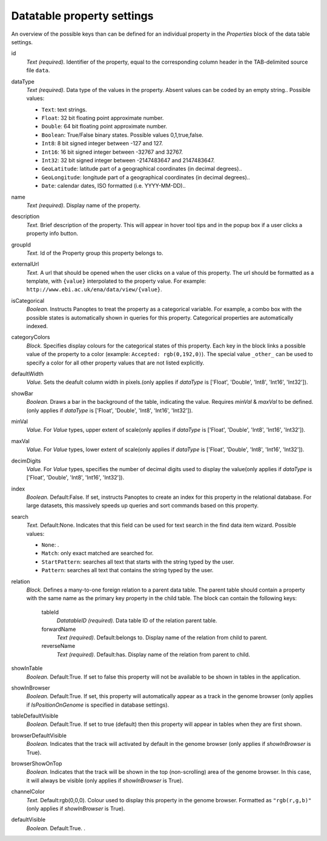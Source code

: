 .. _def-settings-datatable-properties:

Datatable property settings
^^^^^^^^^^^^^^^^^^^^^^^^^^^
An overview of the possible keys than can be defined for an individual property in
the *Properties* block of the data table settings.

id
  *Text (required).* Identifier of the property, equal to the corresponding column header in the TAB-delimited source file ``data``.

dataType
  *Text (required).* Data type of the values in the property. Absent values can be coded by an empty string..
  Possible values:

  - ``Text``: text strings.
  - ``Float``: 32 bit floating point approximate number.
  - ``Double``: 64 bit floating point approximate number.
  - ``Boolean``: True/False binary states. Possible values 0,1,true,false.
  - ``Int8``: 8 bit signed integer between -127 and 127.
  - ``Int16``: 16 bit signed integer between -32767 and 32767.
  - ``Int32``: 32 bit signed integer between -2147483647 and 2147483647.
  - ``GeoLatitude``: latitude part of a geographical coordinates (in decimal degrees)..
  - ``GeoLongitude``: longitude part of a geographical coordinates (in decimal degrees)..
  - ``Date``: calendar dates, ISO formatted (i.e. YYYY-MM-DD)..

name
  *Text (required).* Display name of the property.

description
  *Text.* Brief description of the property.
  This will appear in hover tool tips and in the popup box if a user clicks a property info button.

groupId
  *Text.* Id of the Property group this property belongs to.

externalUrl
  *Text.* A url that should be opened when the user clicks on a value of this property. The url should
  be formatted as a template, with ``{value}`` interpolated to the property value.
  For example: ``http://www.ebi.ac.uk/ena/data/view/{value}``.

isCategorical
  *Boolean.* Instructs Panoptes to treat the property as a categorical variable.
  For example, a combo box with the possible states is automatically shown in queries for this property.
  Categorical properties are automatically indexed.

categoryColors
  *Block.* Specifies display colours for the categorical states of this property.
  Each key in the block links a possible value of the property to a color (example: ``Accepted: rgb(0,192,0)``).
  The special value ``_other_`` can be used to specify a color for all other property values that are not listed explicitly.

defaultWidth
  *Value.* Sets the deafult column width in pixels.(only applies if *dataType* is ['Float', 'Double', 'Int8', 'Int16', 'Int32']).

showBar
  *Boolean.* Draws a bar in the background of the table, indicating the value.
  Requires *minVal* & *maxVal* to be defined.(only applies if *dataType* is ['Float', 'Double', 'Int8', 'Int16', 'Int32']).

minVal
  *Value.* For *Value* types, upper extent of scale(only applies if *dataType* is ['Float', 'Double', 'Int8', 'Int16', 'Int32']).

maxVal
  *Value.* For *Value* types, lower extent of scale(only applies if *dataType* is ['Float', 'Double', 'Int8', 'Int16', 'Int32']).

decimDigits
  *Value.* For *Value* types, specifies the number of decimal digits used to display the value(only applies if *dataType* is ['Float', 'Double', 'Int8', 'Int16', 'Int32']).

index
  *Boolean.*  Default:False.  If set, instructs Panoptes to create an index for this property in the relational database.
  For large datasets, this massively speeds up queries and sort commands based on this property.

search
  *Text.*  Default:None.  Indicates that this field can be used for text search in the find data item wizard.
  Possible values:

  - ``None``: .
  - ``Match``: only exact matched are searched for.
  - ``StartPattern``: searches all text that starts with the string typed by the user.
  - ``Pattern``: searches all text that contains the string typed by the user.

relation
  *Block.* Defines a many-to-one foreign relation to a parent data table.
  The parent table should contain a property with the same name as the primary key property in the child table.
  The block can contain the following keys:
    tableId
      *DatatableID (required).* Data table ID of the relation parent table.

    forwardName
      *Text (required).*  Default:belongs to.  Display name of the relation from child to parent.

    reverseName
      *Text (required).*  Default:has.  Display name of the relation from parent to child.


showInTable
  *Boolean.*  Default:True.  If set to false this property will not be available to be shown in tables in the application.

showInBrowser
  *Boolean.*  Default:True.  If set, this property will automatically appear as a track in the genome browser
  (only applies if *IsPositionOnGenome* is specified in database settings).

tableDefaultVisible
  *Boolean.*  Default:True.  If set to true (default) then this property will appear in tables when they are first shown.

browserDefaultVisible
  *Boolean.* Indicates that the track will activated by default in the genome browser (only applies if *showInBrowser* is True).

browserShowOnTop
  *Boolean.* Indicates that the track will be shown in the top (non-scrolling) area of the genome browser.
  In this case, it will always be visible (only applies if *showInBrowser* is True).

channelColor
  *Text.*  Default:rgb(0,0,0).  Colour used to display this property in the genome browser. Formatted as ``"rgb(r,g,b)"``
  (only applies if *showInBrowser* is True).

defaultVisible
  *Boolean.*  Default:True.  .

